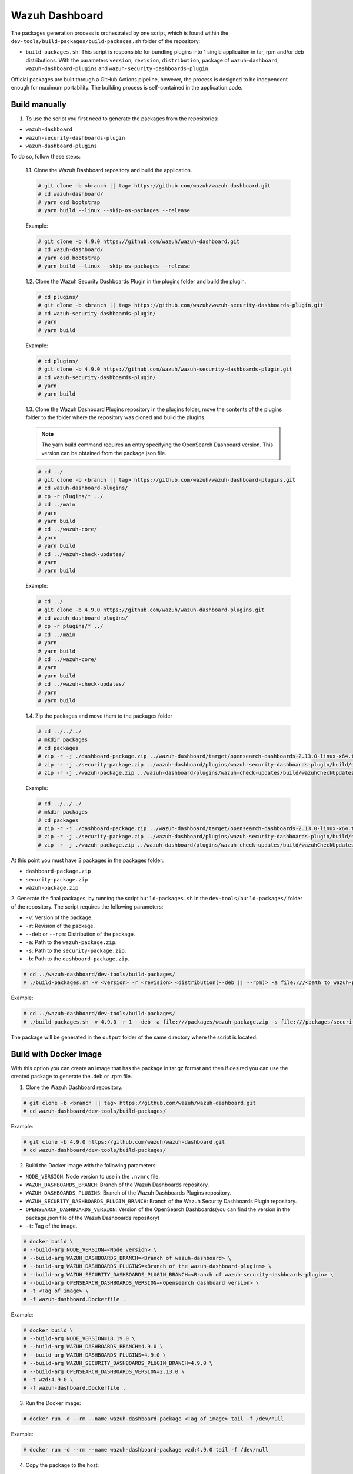 ===============
Wazuh Dashboard
===============

The packages generation process is orchestrated by one script, which is
found within the ``dev-tools/build-packages/build-packages.sh`` folder of the repository:

- ``build-packages.sh``: This script is responsible for bundling plugins into 1 single application in tar, rpm and/or deb distributions. With the parameters ``version``, ``revision``, ``distribution``,  package of ``wazuh-dashboard``, ``wazuh-dashboard-plugins`` and ``wazuh-security-dashboards-plugin``.

Official packages are built through a GitHub Actions pipeline, however,
the process is designed to be independent enough for maximum
portability. The building process is self-contained in the application
code.

Build manually
^^^^^^^^^^^^^^

1. To use the script you first need to generate the packages from the repositories:

- ``wazuh-dashboard``
- ``wazuh-security-dashboards-plugin`` 
- ``wazuh-dashboard-plugins``

To do so, follow these steps:

   1.1. Clone the Wazuh Dashboard repository and build the application.

   .. code:: console

      # git clone -b <branch || tag> https://github.com/wazuh/wazuh-dashboard.git
      # cd wazuh-dashboard/
      # yarn osd bootstrap
      # yarn build --linux --skip-os-packages --release

   Example:

   .. code:: console

      # git clone -b 4.9.0 https://github.com/wazuh/wazuh-dashboard.git
      # cd wazuh-dashboard/
      # yarn osd bootstrap
      # yarn build --linux --skip-os-packages --release

   1.2. Clone the Wazuh Security Dashboards Plugin in the plugins folder and build the plugin.

   .. code:: console

      # cd plugins/
      # git clone -b <branch || tag> https://github.com/wazuh/wazuh-security-dashboards-plugin.git
      # cd wazuh-security-dashboards-plugin/
      # yarn
      # yarn build

   Example:

   .. code:: console

      # cd plugins/
      # git clone -b 4.9.0 https://github.com/wazuh/wazuh-security-dashboards-plugin.git
      # cd wazuh-security-dashboards-plugin/
      # yarn
      # yarn build

   1.3. Clone the Wazuh Dashboard Plugins repository in the plugins folder,
   move the contents of the plugins folder to the folder where the repository was cloned and build the plugins.

   .. note::

      The yarn build command requires an entry specifying the OpenSearch Dashboard version. This version can be obtained from the package.json file.


   .. code:: console

      # cd ../
      # git clone -b <branch || tag> https://github.com/wazuh/wazuh-dashboard-plugins.git
      # cd wazuh-dashboard-plugins/
      # cp -r plugins/* ../
      # cd ../main
      # yarn
      # yarn build
      # cd ../wazuh-core/
      # yarn
      # yarn build
      # cd ../wazuh-check-updates/
      # yarn
      # yarn build

   Example:

   .. code:: console

      # cd ../
      # git clone -b 4.9.0 https://github.com/wazuh/wazuh-dashboard-plugins.git
      # cd wazuh-dashboard-plugins/
      # cp -r plugins/* ../
      # cd ../main
      # yarn
      # yarn build
      # cd ../wazuh-core/
      # yarn
      # yarn build
      # cd ../wazuh-check-updates/
      # yarn
      # yarn build

   1.4. Zip the packages and move them to the packages folder

   .. code:: console

      # cd ../../../
      # mkdir packages
      # cd packages
      # zip -r -j ./dashboard-package.zip ../wazuh-dashboard/target/opensearch-dashboards-2.13.0-linux-x64.tar.gz
      # zip -r -j ./security-package.zip ../wazuh-dashboard/plugins/wazuh-security-dashboards-plugin/build/security-dashboards-<opensearch version>.0.zip
      # zip -r -j ./wazuh-package.zip ../wazuh-dashboard/plugins/wazuh-check-updates/build/wazuhCheckUpdates-<opensearch version>.zip ../wazuh-dashboard/plugins/main/build/wazuh-<opensearch version>.zip ../wazuh-dashboard/plugins/wazuh-core/build/wazuhCore-<opensearch version>.zip

   Example:

   .. code:: console

      # cd ../../../
      # mkdir packages
      # cd packages
      # zip -r -j ./dashboard-package.zip ../wazuh-dashboard/target/opensearch-dashboards-2.13.0-linux-x64.tar.gz
      # zip -r -j ./security-package.zip ../wazuh-dashboard/plugins/wazuh-security-dashboards-plugin/build/security-dashboards-2.13.0.0.zip
      # zip -r -j ./wazuh-package.zip ../wazuh-dashboard/plugins/wazuh-check-updates/build/wazuhCheckUpdates-2.13.0.zip ../wazuh-dashboard/plugins/main/build/wazuh-2.13.0.zip ../wazuh-dashboard/plugins/wazuh-core/build/wazuhCore-2.13.0.zip



At this point you must have 3 packages in the packages folder:

-  ``dashboard-package.zip``
-  ``security-package.zip``
-  ``wazuh-package.zip``

2. Generate the final packages, by running the script ``build-packages.sh`` in the ``dev-tools/build-packages/`` folder of the repository. 
The script requires the following parameters:

- ``-v``: Version of the package.
- ``-r``: Revision of the package.
- ``--deb`` or ``--rpm``: Distribution of the package.
- ``-a``: Path to the ``wazuh-package.zip``.
- ``-s``: Path to the ``security-package.zip``.
- ``-b``: Path to the ``dashboard-package.zip``.

.. code:: console

   # cd ../wazuh-dashboard/dev-tools/build-packages/
   # ./build-packages.sh -v <version> -r <revision> <distribution(--deb || --rpm)> -a file:///<path to wazuh-package.zip> -s file:///<path to security-package.zip> -b file:///<path to dashboard-package.zip>

Example:

.. code:: console

   # cd ../wazuh-dashboard/dev-tools/build-packages/
   # ./build-packages.sh -v 4.9.0 -r 1 --deb -a file:///packages/wazuh-package.zip -s file:///packages/security-package.zip -b file:///packages/dashboard-package.zip


The package will be generated in the ``output`` folder of the same directory where the script is located.


Build with Docker image
^^^^^^^^^^^^^^^^^^^^^^^

With this option you can create an image that has the package in tar.gz format
and then if desired you can use the created package to generate the .deb or .rpm file.

1. Clone the Wazuh Dashboard repository.

.. code:: console

   # git clone -b <branch || tag> https://github.com/wazuh/wazuh-dashboard.git
   # cd wazuh-dashboard/dev-tools/build-packages/

Example:

.. code:: console

   # git clone -b 4.9.0 https://github.com/wazuh/wazuh-dashboard.git
   # cd wazuh-dashboard/dev-tools/build-packages/

2. Build the Docker image with the following parameters:

- ``NODE_VERSION``: Node version to use in the ``.nvmrc`` file.
- ``WAZUH_DASHBOARDS_BRANCH``: Branch of the Wazuh Dashboards repository.
- ``WAZUH_DASHBOARDS_PLUGINS``: Branch of the Wazuh Dashboards Plugins repository.
- ``WAZUH_SECURITY_DASHBOARDS_PLUGIN_BRANCH``: Branch of the Wazuh Security Dashboards Plugin repository.
- ``OPENSEARCH_DASHBOARDS_VERSION``: Version of the OpenSearch Dashboards(you can find the version in the package.json file of the Wazuh Dashboards repository)
- ``-t``: Tag of the image.

.. code:: console

   # docker build \
   # --build-arg NODE_VERSION=<Node version> \
   # --build-arg WAZUH_DASHBOARDS_BRANCH=<Branch of wazuh-dashboard> \
   # --build-arg WAZUH_DASHBOARDS_PLUGINS=<Branch of the wazuh-dashboard-plugins> \
   # --build-arg WAZUH_SECURITY_DASHBOARDS_PLUGIN_BRANCH=<Branch of wazuh-security-dashboards-plugin> \
   # --build-arg OPENSEARCH_DASHBOARDS_VERSION=<Opensearch dashboard version> \
   # -t <Tag of image> \ 
   # -f wazuh-dashboard.Dockerfile .

Example:

.. code:: console

   # docker build \
   # --build-arg NODE_VERSION=18.19.0 \
   # --build-arg WAZUH_DASHBOARDS_BRANCH=4.9.0 \
   # --build-arg WAZUH_DASHBOARDS_PLUGINS=4.9.0 \
   # --build-arg WAZUH_SECURITY_DASHBOARDS_PLUGIN_BRANCH=4.9.0 \
   # --build-arg OPENSEARCH_DASHBOARDS_VERSION=2.13.0 \
   # -t wzd:4.9.0 \
   # -f wazuh-dashboard.Dockerfile .

3. Run the Docker image:

.. code:: console

   # docker run -d --rm --name wazuh-dashboard-package <Tag of image> tail -f /dev/null

Example:

.. code:: console

   # docker run -d --rm --name wazuh-dashboard-package wzd:4.9.0 tail -f /dev/null

4. Copy the package to the host:

.. code:: console

   # docker cp wazuh-dashboard-package:/home/node/packages/. <path to save the package>

Example:

.. code:: console

   # docker cp wazuh-dashboard-package:/home/node/packages/. /

This copies the final package and the packages that were used to generate the final package.

5 (Optional). If you want to generate the .deb or .rpm file, you can use the script ``launcher.sh`` in the ``dev-tools/build-packages/(rpm or deb)/`` folder of the repository with the following parameters:

- ``-v``: Version of the package.
- ``-r``: Revision of the package.
- ``-p``: Path to the package in tar.gz format generated in the previous step

.. code:: console

   # ./launcher.sh -v <version> -r <revision> -p <path to package>

Example:

.. code:: console

   # ./launcher.sh -v 4.9.0 -r 1 -p file:///wazuh-dashboard-4.9.0-1-linux-x64.tar.gz

The package will be generated in the ``output`` folder of the ``rpm`` or ``deb`` folder.